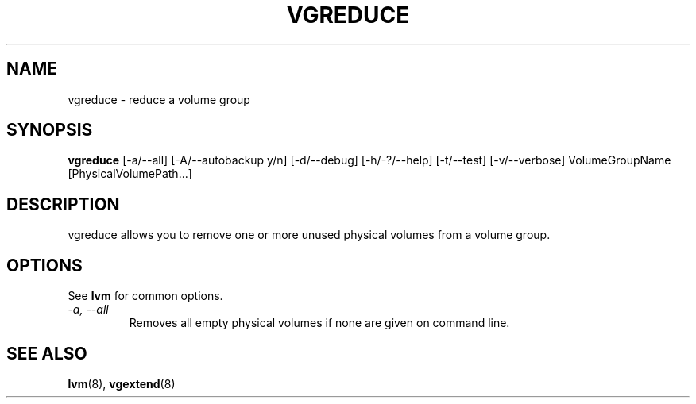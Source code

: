 .TH VGREDUCE 8 "LVM TOOLS" "Sistina Software UK" \" -*- nroff -*-
.SH NAME
vgreduce \- reduce a volume group
.SH SYNOPSIS
.B vgreduce
[\-a/\-\-all] [\-A/\-\-autobackup y/n] [\-d/\-\-debug] [\-h/\-?/\-\-help]
[\-t/\-\-test]
[\-v/\-\-verbose] VolumeGroupName
[PhysicalVolumePath...]
.SH DESCRIPTION
vgreduce allows you to remove one or more unused physical volumes
from a volume group.
.SH OPTIONS
See \fBlvm\fP for common options.
.TP
.I \-a, \-\-all
Removes all empty physical volumes if none are given on command line.
.SH SEE ALSO
.BR lvm (8), 
.BR vgextend (8)
